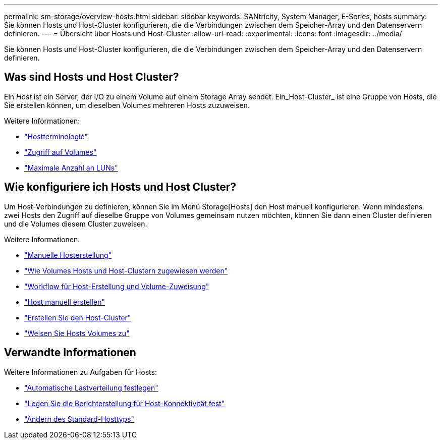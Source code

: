 ---
permalink: sm-storage/overview-hosts.html 
sidebar: sidebar 
keywords: SANtricity, System Manager, E-Series, hosts 
summary: Sie können Hosts und Host-Cluster konfigurieren, die die Verbindungen zwischen dem Speicher-Array und den Datenservern definieren. 
---
= Übersicht über Hosts und Host-Cluster
:allow-uri-read: 
:experimental: 
:icons: font
:imagesdir: ../media/


[role="lead"]
Sie können Hosts und Host-Cluster konfigurieren, die die Verbindungen zwischen dem Speicher-Array und den Datenservern definieren.



== Was sind Hosts und Host Cluster?

Ein _Host_ ist ein Server, der I/O zu einem Volume auf einem Storage Array sendet. Ein_Host-Cluster_ ist eine Gruppe von Hosts, die Sie erstellen können, um dieselben Volumes mehreren Hosts zuzuweisen.

Weitere Informationen:

* link:host-terminology.html["Hostterminologie"]
* link:access-volumes.html["Zugriff auf Volumes"]
* link:maximum-number-of-luns.html["Maximale Anzahl an LUNs"]




== Wie konfiguriere ich Hosts und Host Cluster?

Um Host-Verbindungen zu definieren, können Sie im Menü Storage[Hosts] den Host manuell konfigurieren. Wenn mindestens zwei Hosts den Zugriff auf dieselbe Gruppe von Volumes gemeinsam nutzen möchten, können Sie dann einen Cluster definieren und die Volumes diesem Cluster zuweisen.

Weitere Informationen:

* link:manual-host-creation.html["Manuelle Hosterstellung"]
* link:how-volumes-are-assigned-to-hosts-and-host-clusters.html["Wie Volumes Hosts und Host-Clustern zugewiesen werden"]
* link:workflow-for-creating-hosts-and-assigning-volumes.html["Workflow für Host-Erstellung und Volume-Zuweisung"]
* link:create-host-manually.html["Host manuell erstellen"]
* link:create-host-cluster.html["Erstellen Sie den Host-Cluster"]
* link:assign-volumes.html["Weisen Sie Hosts Volumes zu"]




== Verwandte Informationen

Weitere Informationen zu Aufgaben für Hosts:

* link:../sm-settings/set-automatic-load-balancing.html["Automatische Lastverteilung festlegen"]
* link:../sm-settings/set-host-connectivity-reporting.html["Legen Sie die Berichterstellung für Host-Konnektivität fest"]
* link:../sm-settings/change-default-host-type.html["Ändern des Standard-Hosttyps"]


